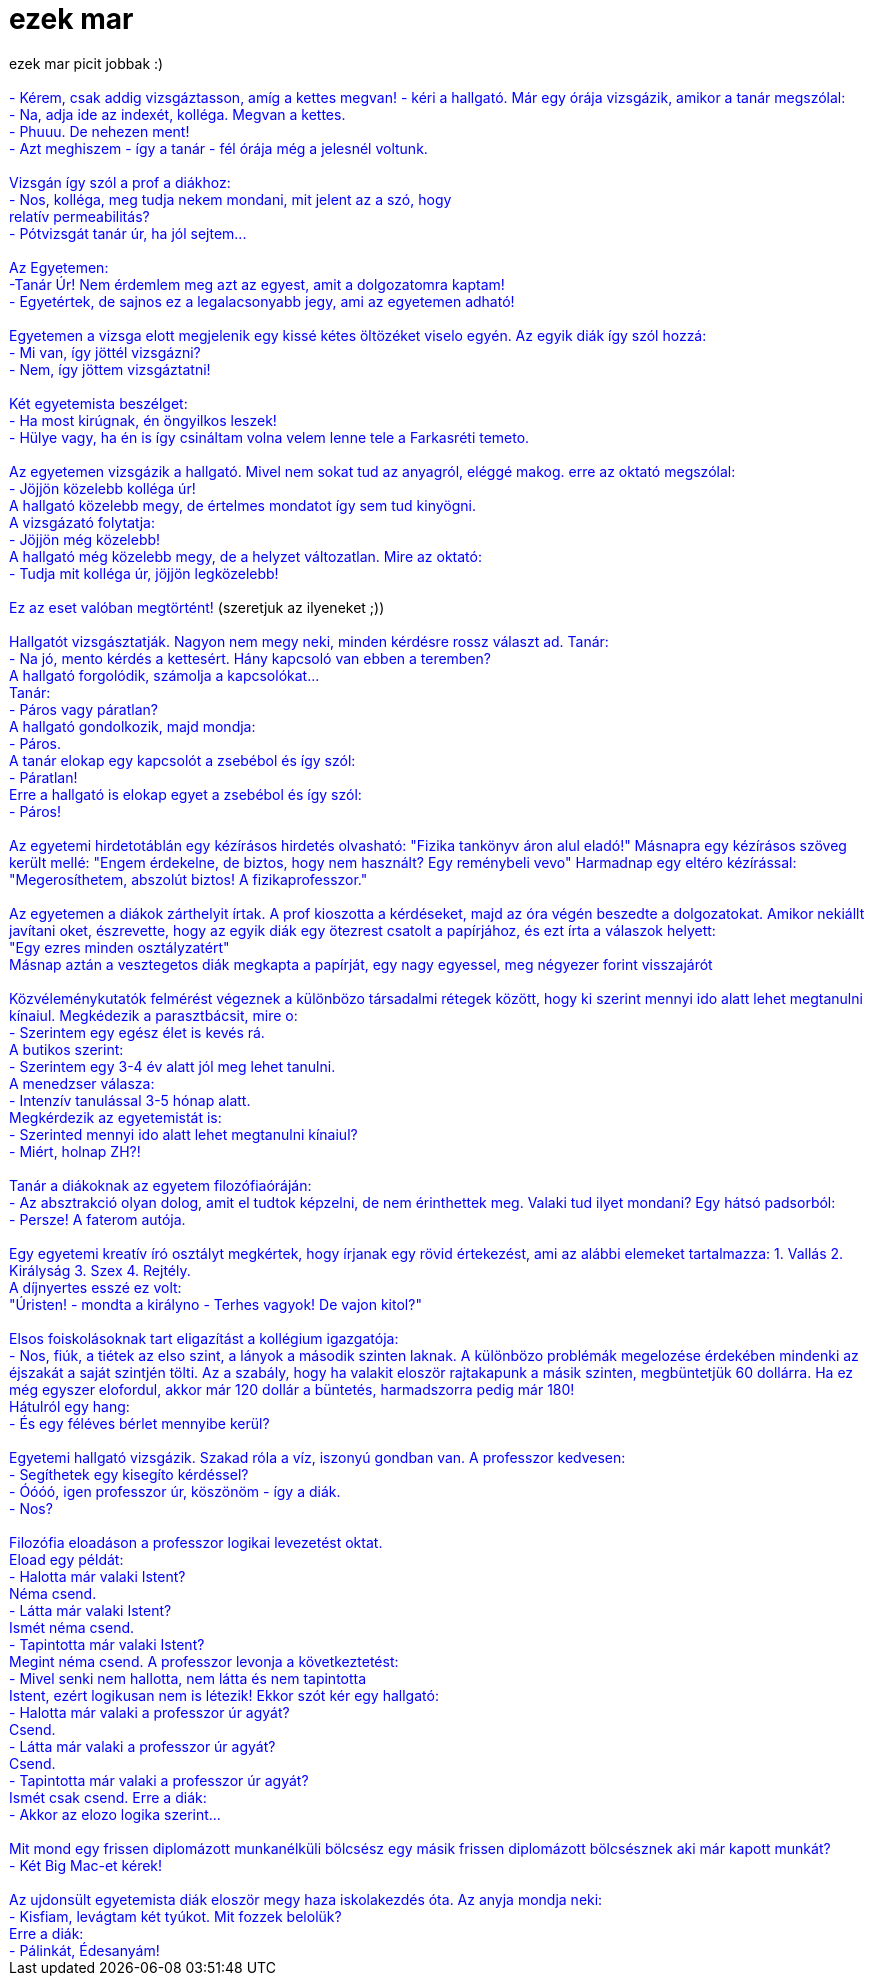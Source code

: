 = ezek mar

:slug: ezek_mar
:category: regi
:tags: hu
:date: 2005-04-02T21:44:21Z
++++
ezek mar picit jobbak :)<br> <br> <div style="color: rgb(0, 0, 255);">- Kérem, csak addig vizsgáztasson, amíg a kettes megvan! - kéri a hallgató. Már egy órája vizsgázik, amikor a tanár megszólal:<br>- Na, adja ide az indexét, kolléga. Megvan a kettes.<br>- Phuuu. De nehezen ment!<br>- Azt meghiszem - így a tanár - fél órája még a jelesnél voltunk.<br><br>Vizsgán így szól a prof a diákhoz:<br>- Nos, kolléga, meg tudja nekem mondani, mit jelent az a szó, hogy<br>relatív permeabilitás?<br>- Pótvizsgát tanár úr, ha jól sejtem...<br><br>Az Egyetemen:<br>-Tanár Úr! Nem érdemlem meg azt az egyest, amit a dolgozatomra kaptam!<br>- Egyetértek, de sajnos ez a legalacsonyabb jegy, ami az egyetemen adható!<br><br>Egyetemen a vizsga elott megjelenik egy kissé kétes öltözéket viselo egyén. Az egyik diák így szól hozzá:<br>- Mi van, így jöttél vizsgázni?<br>- Nem, így jöttem vizsgáztatni!<br><br>Két egyetemista beszélget:<br>- Ha most kirúgnak, én öngyilkos leszek!<br>- Hülye vagy, ha én is így csináltam volna velem lenne tele a Farkasréti temeto.<br><br>Az egyetemen vizsgázik a hallgató. Mivel nem sokat tud az anyagról, eléggé makog. erre az oktató megszólal:<br>- Jöjjön közelebb kolléga úr!<br>A hallgató közelebb megy, de értelmes mondatot így sem tud kinyögni.<br>A vizsgázató folytatja:<br>- Jöjjön még közelebb!<br>A hallgató még közelebb megy, de a helyzet változatlan. Mire az oktató:<br>- Tudja mit kolléga úr, jöjjön legközelebb!<br><br>Ez az eset valóban megtörtént! <span style="color: rgb(0, 0, 0);">(szeretjuk az ilyeneket ;))</span><br><br>Hallgatót vizsgásztatják. Nagyon nem megy neki, minden kérdésre rossz választ ad. Tanár:<br>- Na jó, mento kérdés a kettesért. Hány kapcsoló van ebben a teremben?<br>A hallgató forgolódik, számolja a kapcsolókat...<br>Tanár:<br>- Páros vagy páratlan?<br>A hallgató gondolkozik, majd mondja:<br>- Páros.<br>A tanár elokap egy kapcsolót a zsebébol és így szól:<br>- Páratlan!<br>Erre a hallgató is elokap egyet a zsebébol és így szól:<br>- Páros!<br><br>Az egyetemi hirdetotáblán egy kézírásos hirdetés olvasható: "Fizika tankönyv áron alul eladó!" Másnapra egy kézírásos szöveg került mellé: "Engem érdekelne, de biztos, hogy nem használt? Egy reménybeli vevo" Harmadnap egy eltéro kézírással: "Megerosíthetem, abszolút biztos! A fizikaprofesszor."<br><br>Az egyetemen a diákok zárthelyit írtak. A prof kioszotta a kérdéseket, majd az óra végén beszedte a dolgozatokat. Amikor nekiállt javítani oket, észrevette, hogy az egyik diák egy ötezrest csatolt a papírjához, és ezt írta a válaszok helyett:<br>"Egy ezres minden osztályzatért"<br>Másnap aztán a vesztegetos diák megkapta a papírját, egy nagy egyessel, meg négyezer forint visszajárót<br><br>Közvéleménykutatók felmérést végeznek a különbözo társadalmi rétegek között, hogy ki szerint mennyi ido alatt lehet megtanulni kínaiul. Megkédezik a parasztbácsit, mire o:<br>- Szerintem egy egész élet is kevés rá.<br>A butikos szerint:<br>- Szerintem egy 3-4 év alatt jól meg lehet tanulni.<br>A menedzser válasza:<br>- Intenzív tanulással 3-5 hónap alatt.<br>Megkérdezik az egyetemistát is:<br>- Szerinted mennyi ido alatt lehet megtanulni kínaiul?<br>- Miért, holnap ZH?!<br><br>Tanár a diákoknak az egyetem filozófiaóráján:<br>- Az absztrakció olyan dolog, amit el tudtok képzelni, de nem érinthettek meg. Valaki tud ilyet mondani? Egy hátsó padsorból:<br>- Persze! A faterom autója.<br><br>Egy egyetemi kreatív író osztályt megkértek, hogy írjanak egy rövid értekezést, ami az alábbi elemeket tartalmazza: 1. Vallás 2. Királyság 3. Szex 4. Rejtély.<br>A díjnyertes esszé ez volt:<br>"Úristen! - mondta a királyno - Terhes vagyok! De vajon kitol?"<br><br>Elsos foiskolásoknak tart eligazítást a kollégium igazgatója:<br>- Nos, fiúk, a tiétek az elso szint, a lányok a második szinten laknak. A különbözo problémák megelozése érdekében mindenki az éjszakát a saját szintjén tölti. Az a szabály, hogy ha valakit eloször rajtakapunk a másik szinten, megbüntetjük 60 dollárra. Ha ez még egyszer elofordul, akkor már 120 dollár a büntetés, harmadszorra pedig már 180!<br>Hátulról egy hang:<br>- És egy féléves bérlet mennyibe kerül?<br><br>Egyetemi hallgató vizsgázik. Szakad róla a víz, iszonyú gondban van. A professzor kedvesen:<br>- Segíthetek egy kisegíto kérdéssel?<br>- Óóóó, igen professzor úr, köszönöm - így a diák.<br>- Nos?<br><br>Filozófia eloadáson a professzor logikai levezetést oktat.<br>Eload egy példát:<br>- Halotta már valaki Istent?<br>Néma csend.<br>- Látta már valaki Istent?<br>Ismét néma csend.<br>- Tapintotta már valaki Istent?<br>Megint néma csend. A professzor levonja a következtetést:<br>- Mivel senki nem hallotta, nem látta és nem tapintotta<br>Istent, ezért logikusan nem is létezik! Ekkor szót kér egy hallgató:<br>- Halotta már valaki a professzor úr agyát?<br>Csend.<br>- Látta már valaki a professzor úr agyát?<br>Csend.<br>- Tapintotta már valaki a professzor úr agyát?<br>Ismét csak csend. Erre a diák:<br>- Akkor az elozo logika szerint...<br><br>Mit mond egy frissen diplomázott munkanélküli bölcsész egy másik frissen diplomázott bölcsésznek aki már kapott munkát?<br>- Két Big Mac-et kérek!<br><br>Az ujdonsült egyetemista diák eloször megy haza iskolakezdés óta. Az anyja mondja neki:<br>- Kisfiam, levágtam két tyúkot. Mit fozzek belolük?<br>Erre a diák:<br>- Pálinkát, Édesanyám!<br></div>
++++
